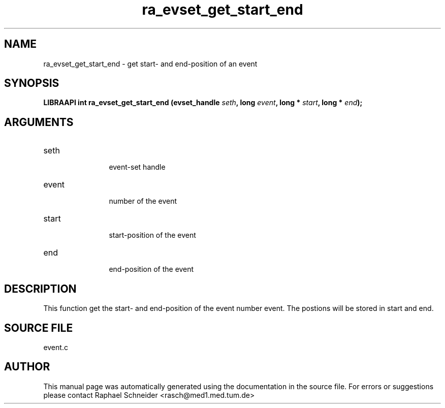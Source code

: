 .TH "ra_evset_get_start_end" 3 "January 2005" "libRASCH API (0.7.2)"
.SH NAME
ra_evset_get_start_end \- get start- and end-position of an event
.SH SYNOPSIS
.B "LIBRAAPI int" ra_evset_get_start_end
.BI "(evset_handle " seth ","
.BI "long " event ","
.BI "long * " start ","
.BI "long * " end ");"
.SH ARGUMENTS
.IP "seth" 12
 event-set handle
.IP "event" 12
 number of the event
.IP "start" 12
 start-position of the event
.IP "end" 12
 end-position of the event
.SH "DESCRIPTION"
This function get the start- and end-position of the event number event. The postions will be stored in start and end.
.SH "SOURCE FILE"
event.c
.SH AUTHOR
This manual page was automatically generated using the documentation in the source file. For errors or suggestions please contact Raphael Schneider <rasch@med1.med.tum.de>
